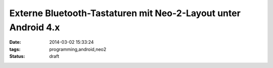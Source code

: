 Externe Bluetooth-Tastaturen mit Neo-2-Layout unter Android 4.x
===============================================================

:date: 2014-03-02 15:33:24
:tags: programming,android,neo2
:status: draft
